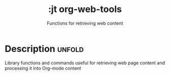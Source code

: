 #+title:    :jt org-web-tools
#+subtitle: Functions for retrieving web content
#+created:  February 4, 2025
#+since:    N/A

* Description :unfold:

Library functions and commands useful for retrieving web page content and processing it into Org-mode content
